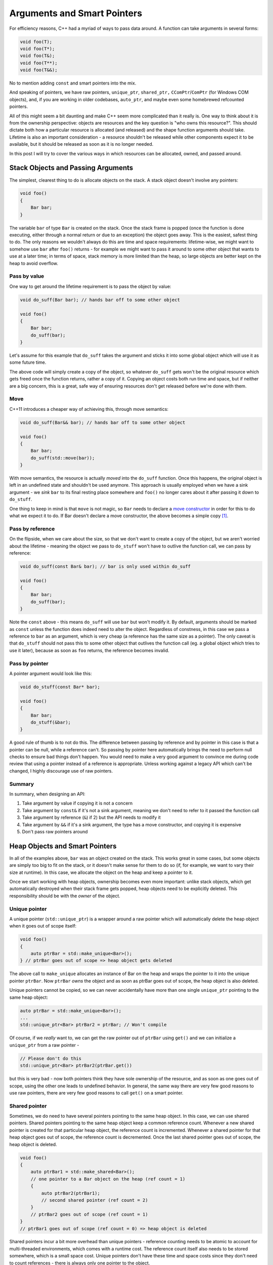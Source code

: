 Arguments and Smart Pointers
============================

For efficiency reasons, C++ had a myriad of ways to pass data around. A
function can take arguments in several forms:

.. code-block:: c++

    void foo(T);
    void foo(T*);
    void foo(T&);
    void foo(T**);
    void foo(T&&);

No to mention adding ``const`` and smart pointers into the mix.

And speaking of pointers, we have raw pointers, ``unique_ptr``, ``shared_ptr,``
``CComPtr``/``ComPtr`` (for Windows COM objects), and, if you are working in
older codebases, ``auto_ptr``, and maybe even some homebrewed refcounted
pointers.

All of this might seem a bit daunting and make C++ seem more complicated than
it really is. One way to think about it is from the ownership perspective:
objects are resources and the key question is "who owns this resource?". This
should dictate both how a particular resource is allocated (and released) and
the shape function arguments should take. Lifetime is also an important
consideration - a resource shouldn't be released while other components expect
it to be available, but it should be released as soon as it is no longer
needed.

In this post I will try to cover the various ways in which resources can be
allocated, owned, and passed around.

Stack Objects and Passing Arguments
-----------------------------------

The simplest, clearest thing to do is allocate objects on the stack. A stack
object doesn't involve any pointers:

.. code-block:: c++

    void foo()
    {
        Bar bar;
    }

The variable ``bar`` of type ``Bar`` is created on the stack. Once the stack
frame is popped (once the function is done executing, either through a normal
return or due to an exception) the object goes away. This is the easiest, safest
thing to do. The only reasons we wouldn't always do this are time and space
requirements: lifetime-wise, we might want to somehow use ``bar`` after
``foo()`` returns - for example we might want to pass it around to some other
object that wants to use at a later time; in terms of space, stack memory is
more limited than the heap, so large objects are better kept on the heap to
avoid overflow.

Pass by value
~~~~~~~~~~~~~

One way to get around the lifetime requirement is to pass the object by value:

.. code-block:: c++

    void do_suff(Bar bar); // hands bar off to some other object

    void foo()
    {
        Bar bar;
        do_suff(bar);
    }

Let's assume for this example that ``do_suff`` takes the argument and sticks it
into some global object which will use it as some future time.

The above code will simply create a copy of the object, so whatever ``do_suff``
gets won't be the original resource which gets freed once the function returns,
rather a copy of it. Copying an object costs both run time and space, but if
neither are a big concern, this is a great, safe way of ensuring resources don't
get released before we're done with them.

Move
~~~~

C++11 introduces a cheaper way of achieving this, through move semantics:

.. code-block:: c++

    void do_suff(Bar&& bar); // hands bar off to some other object

    void foo()
    {
        Bar bar;
        do_suff(std::move(bar));
    }

With move semantics, the resource is actually *moved* into the ``do_suff``
function. Once this happens, the original object is left in an undefined state
and shouldn't be used anymore. This approach is usually employed when we have a
sink argument - we *sink* ``bar`` to its final resting place somewhere and
``foo()`` no longer cares about it after passing it down to ``do_stuff``.

One thing to keep in mind is that ``move`` is not magic, so ``Bar`` needs to
declare a `move constructor <http://en.cppreference.com/w/cpp/language/move_constructor>`_
in order for this to do what we expect it to do. If Bar doesn't declare a move
constructor, the above becomes a simple copy [#]_.

Pass by reference
~~~~~~~~~~~~~~~~~

On the flipside, when we care about the size, so that we don't want to create a
copy of the object, but we aren't worried about the lifetime - meaning the
object we pass to ``do_stuff`` won't have to outlive the function call, we can
pass by reference:

.. code-block:: c++

    void do_suff(const Bar& bar); // bar is only used within do_suff

    void foo()
    {
        Bar bar;
        do_suff(bar);
    }

Note the ``const`` above - this means ``do_suff`` will use ``bar`` but won't
modify it. By default, arguments should be marked as ``const`` unless the
function does indeed need to alter the object. Regardless of constness, in this
case we pass a reference to ``bar`` as an argument, which is very cheap (a
reference has the same size as a pointer). The only caveat is that ``do_stuff``
should not pass this to some other object that outlives the function call (eg. a
global object which tries to use it later), because as soon as ``foo`` returns,
the reference becomes invalid.

Pass by pointer
~~~~~~~~~~~~~~~

A pointer argument would look like this:

.. code-block:: c++

    void do_stuff(const Bar* bar);

    void foo()
    {
        Bar bar;
        do_stuff(&bar);
    }

A good rule of thumb is to not do this. The difference between passing by
reference and by pointer in this case is that a pointer can be null, while a
reference can't. So passing by pointer here automatically brings the need to
perform null checks to ensure bad things don't happen. You would need to make a
very good argument to convince me during code review that using a pointer
instead of a reference is appropriate. Unless working against a legacy API which
can't be changed, I highly discourage use of raw pointers.

Summary
~~~~~~~

In summary, when designing an API:

1. Take argument by value if copying it is not a concern
2. Take argument by ``const&`` if it's not a sink argument, meaning we don't
   need to refer to it passed the function call
3. Take argument by reference (``&``) if 2) but the API needs to modify it
4. Take argument by ``&&`` if it's a sink argument, the type has a move
   constructor, and copying it is expensive
5. Don't pass raw pointers around

Heap Objects and Smart Pointers
-------------------------------

In all of the examples above, ``bar`` was an object created on the stack. This
works great in some cases, but some objects are simply too big to fit on the
stack, or it doesn't make sense for them to do so (if, for example, we want to
vary their size at runtime). In this case, we allocate the object on the heap
and keep a pointer to it.

Once we start working with heap objects, ownership becomes even more important:
unlike stack objects, which get automatically destroyed when their stack frame
gets popped, heap objects need to be explicitly deleted. This responsibility
should be with the *owner* of the object.

Unique pointer
~~~~~~~~~~~~~~

A unique pointer (``std::unique_ptr``) is a wrapper around a raw pointer which
will automatically delete the heap object when it goes out of scope itself:

.. code-block:: c++

    void foo()
    {
        auto ptrBar = std::make_unique<Bar>();
    } // ptrBar goes out of scope => heap object gets deleted

The above call to ``make_unique`` allocates an instance of Bar on the heap and
wraps the pointer to it into the unique pointer ``ptrBar``. Now ``ptrBar``
*owns* the object and as soon as ptrBar goes out of scope, the heap object is
also deleted.

Unique pointers cannot be copied, so we can never accidentally have more than
one single ``unique_ptr`` pointing to the same heap object:

.. code-block:: c++

    auto ptrBar = std::make_unique<Bar>();
    ...
    std::unique_ptr<Bar> ptrBar2 = ptrBar; // Won't compile

Of course, if we *really* want to, we can get the raw pointer out of ``ptrBar``
using ``get()`` and we can initialize a ``unique_ptr`` from a raw pointer -

.. code-block:: c++

    // Please don't do this
    std::unique_ptr<Bar> ptrBar2(ptrBar.get())

but this is very bad - now both pointers think they have sole ownership of the
resource, and as soon as one goes out of scope, using the other one leads to
undefined behavior. In general, the same way there are very few good reasons to
use raw pointers, there are very few good reasons to call ``get()`` on a smart
pointer.

Shared pointer
~~~~~~~~~~~~~~

Sometimes, we do need to have several pointers pointing to the same heap object.
In this case, we can use shared pointers. Shared pointers pointing to the same
heap object keep a common reference count. Whenever a new shared pointer is
created for that particular heap object, the reference count is incremented.
Whenever a shared pointer for that heap object goes out of scope, the reference
count is decremented. Once the last shared pointer goes out of scope, the heap
object is deleted.

.. code-block:: c++

    void foo()
    {
        auto ptrBar1 = std::make_shared<Bar>();
        // one pointer to a Bar object on the heap (ref count = 1)
        {
            auto ptrBar2(ptrBar1);
            // second shared pointer (ref count = 2)
        }
        // ptrBar2 goes out of scope (ref count = 1)
    }
    // ptrBar1 goes out of scope (ref count = 0) => heap object is deleted

Shared pointers incur a bit more overhead than unique pointers - reference
counting needs to be atomic to account for multi-threaded environments, which
comes with a runtime cost. The reference count itself also needs to be stored
somewhere, which is a small space cost. Unique pointers don't have these time
and space costs since they don't need to count references - there is always only
one pointer to the object.

Costs aside, shared pointers also don't make the ownership clear - there are
several instances "owning" the heap resource at the same time, which can
potentially alter it and step on each other's toes. In general, prefer unique
pointers to shared pointers whenever possible.

Raw pointer
~~~~~~~~~~~

Avoid using raw pointers. Raw pointers don't express ownership, so they don't
offer the same guarantees that a) the resource pointed to gets properly cleaned
up and b) the resource pointed to is still valid at a given time. This leads to
dereferencing invalid memory and double-deletes (trying to free the same heap
object multiple times), which means undefined behavior. Also, don't mix smart
and raw pointers - the smart pointers will keep doing their job happily, with
the potential of making the raw pointers invalid.

COM pointers
~~~~~~~~~~~~

On Windows, COM uses a different reference counting mechanism: the base
``IUnknown`` interface declares ``AddRef`` and ``Release`` methods, which
implementations are expected to use to keep track of the reference count.
``CComPtr`` (in ATL) and ``ComPtr`` (in WRL) are the COM smart pointers. They
call ``AddRef`` and ``Release`` on the owned object, and the owned object is
supposed to delete itself once its reference count drops to 0. Note that COM
uses a slightly different mechanism than the standard library shared pointers -
instead of the smart pointer keeping track of the reference count in the control
block and deleting the object once the last reference goes away, COM objects are
expected to keep track of their reference count themselves through the
``AddRef`` and ``Release`` methods and self-delete when the last reference goes
away (through ``Release`` call). The COM smart pointers only need to call
``Release`` when they go out of scope.

It's not a good idea to have both standard library and COM pointers point to the
same object, as each might decide to delete the object at different times -
``shared_ptr`` looks at the ``shared_ptr`` refcount while COM objects look at
their internal reference count. So a ``shared_ptr`` might decide to delete an
object while a ``ComPtr`` still expects it to be valid or vice-versa. In
general, when working with COM objects, use COM smart pointers.

auto_ptr
~~~~~~~~

``auto_ptr`` is a deprecated smart pointer. Unless working with an old compiler
and standard library, use ``unique_ptr`` or ``shared_ptr`` instead.

Other smart pointers
~~~~~~~~~~~~~~~~~~~~

Old code bases might have custom smart pointer implementations, for the simple
fact that automatic memory management is always a good idea, and there is C++
code that predates the introduction of smart pointers into the standard library.
When interoperating with legacy code, use whatever works, but when writing new
code, do prefer standard library smart pointers to homebrewed ones.

Summary
~~~~~~~

In summary, when creating objects:

1. Create them on the stack if feasible (note that standard library types
   like ``std::vector`` and ``std::string`` internally keep their data on
   the heap, but they fit perfectly well on the stack, so you don't need to
   create an ``std::vector`` on the heap just because you are planning to
   store a lot of elements in it - the vector manages a heap array
   internally already).
2. Use a ``unique_ptr`` when creating them on the heap, to make ownership
   obvious.
3. Use a ``shared_ptr`` only when ``unique_ptr`` isn't sufficient (review
   your design first, might be a design issue).
4. Use COM smart pointers like ``CComPtr`` when dealing with COM.
5. Don't use ``auto_ptr`` or other old constructs unless working with legacy
   code/compiler.
6. Don't use raw pointers.

Passing Smart Pointers as Arguments
-----------------------------------

We covered passing arguments and smart pointers. Now combining the two, how do
we pass heap objects as arguments? Turns out Herb Sutter has
`a great post <http://bit.ly/227Na5c>`_ on this exact topic on his blog. I can't
hope to explain better than him, so go read his post. I will try to summarize:

Pass by reference the pointed-to type
~~~~~~~~~~~~~~~~~~~~~~~~~~~~~~~~~~~~~

Rather than forcing callers to use ``unique_ptr`` or ``shared_ptr`` by
specifying the smart pointer type (which makes assumptions about ownership),
just ask for a reference to the pointed-to-type:

.. code-block:: c++

    void do_stuff(const Bar& bar);

    void foo()
    {
        auto ptrBar = std::make_unique<Bar>();
        do_stuff(*ptrBar);
    }

Herb also mentions raw pointer to the underlying type if the argument can be
null, but as I mentioned above, I'd rather stick to references and discourage
use of raw pointers as a general rule of thumb.

Pass smart pointer by value
~~~~~~~~~~~~~~~~~~~~~~~~~~~

Passing a ``unique_ptr`` by value implies a sink argument - since a
``unique_ptr`` cannot be copied, it has to be ``std::move``'d in. Interestingly,
Scott Meyers has `a post <http://bit.ly/1WgkvEh>`_ on his blog where he
disagrees with this and argues that arguments of move-only types should be
specified as ``&&``:

.. code-block:: c++

    void do_stuff(unique_ptr<Bar>&& ptrBar); // sink

    void foo()
    {
        auto ptrBar = std::make_unique<Bar>();
        do_stuff(std::move(ptrBar));
    }

Passing a ``shared_ptr`` by value implies the function wants to partake in the
ownership - in other words, will keep somewhere a reference to the object after
the function returns, but unlike the above ``unique_ptr`` example, it won't have
exclusive ownership of the resource:

.. code-block:: c++

    void do_stuff(shared_ptr<Bar> ptrBar);

    void foo()
    {
        auto ptrBar = std::make_shared<Bar>();
        do_stuff(ptrBar); // copy-constructs another shared_ptr which shares ownership of the heap object
    }

Pass smart pointer by reference
~~~~~~~~~~~~~~~~~~~~~~~~~~~~~~~

Only expect a smart pointer by non-const reference if the function is going to
modify the smart pointer itself (eg. by making it point to a different object).
In my experience, this is a rare occurrence.

.. code-block:: c++

    // Implies this function modifies the pointer itself.
    void do_stuff(shared_ptr<Bar>& ptrBar);

There is no good reason to expect a ``const&`` to a ``unique_ptr``, just reference
the underlying type:

.. code-block:: c++

    // void do_stuff(const unique_ptr<Bar>& ptrBar);
    // No reason to use the above as opposed to
    void do_stuff(const Bar& bar);

Expect ``const&`` to ``shared_ptr`` only if the function *might* create a copy
of the smart pointer. If the function would never create a copy of the pointer,
simply use ``&`` to underlying type. If the function would always copy the
pointer, expect ``shared_ptr`` by value.

.. code-block:: c++

    // Might or might not share ownership
    void do_stuff(const shared_ptr<Bar>& ptrBar);

    // Will never share ownership
    void do_stuff(const Bar& bar);

    // Will always share ownership
    void do_stuff(shared_ptr<Bar> ptrBar);

Summary
~~~~~~~

A summary of the summary:

1. Take argument by ``&`` to underlying type if you only care about the heap
   object, not about the pointer.
2. Take ``unqiue_ptr`` by ``&&`` to transfer ownership.
3. Take ``shared_ptr`` argument by value to partake in ownership.
4. Take smart pointer by (non-const) reference only if you are going to
   modify the smart pointer itself.
5. No need for ``const&`` to ``unique_ptr`` (just take ``&`` to underlying type)
6. Take ``const&`` to ``shared_ptr`` only if unknown whether function wants
   ownership (take by ``&`` to underlying type if function never wants
   ownership, ``shared_ptr`` by value if function always wants ownership).

----

.. [#] Move constructors can be implicitly declared by the compiler if certain
   conditions are met, see `here <http://en.cppreference.com/w/cpp/language/move_constructor#Implicitly-declared_move_constructor>`_
   for details.

